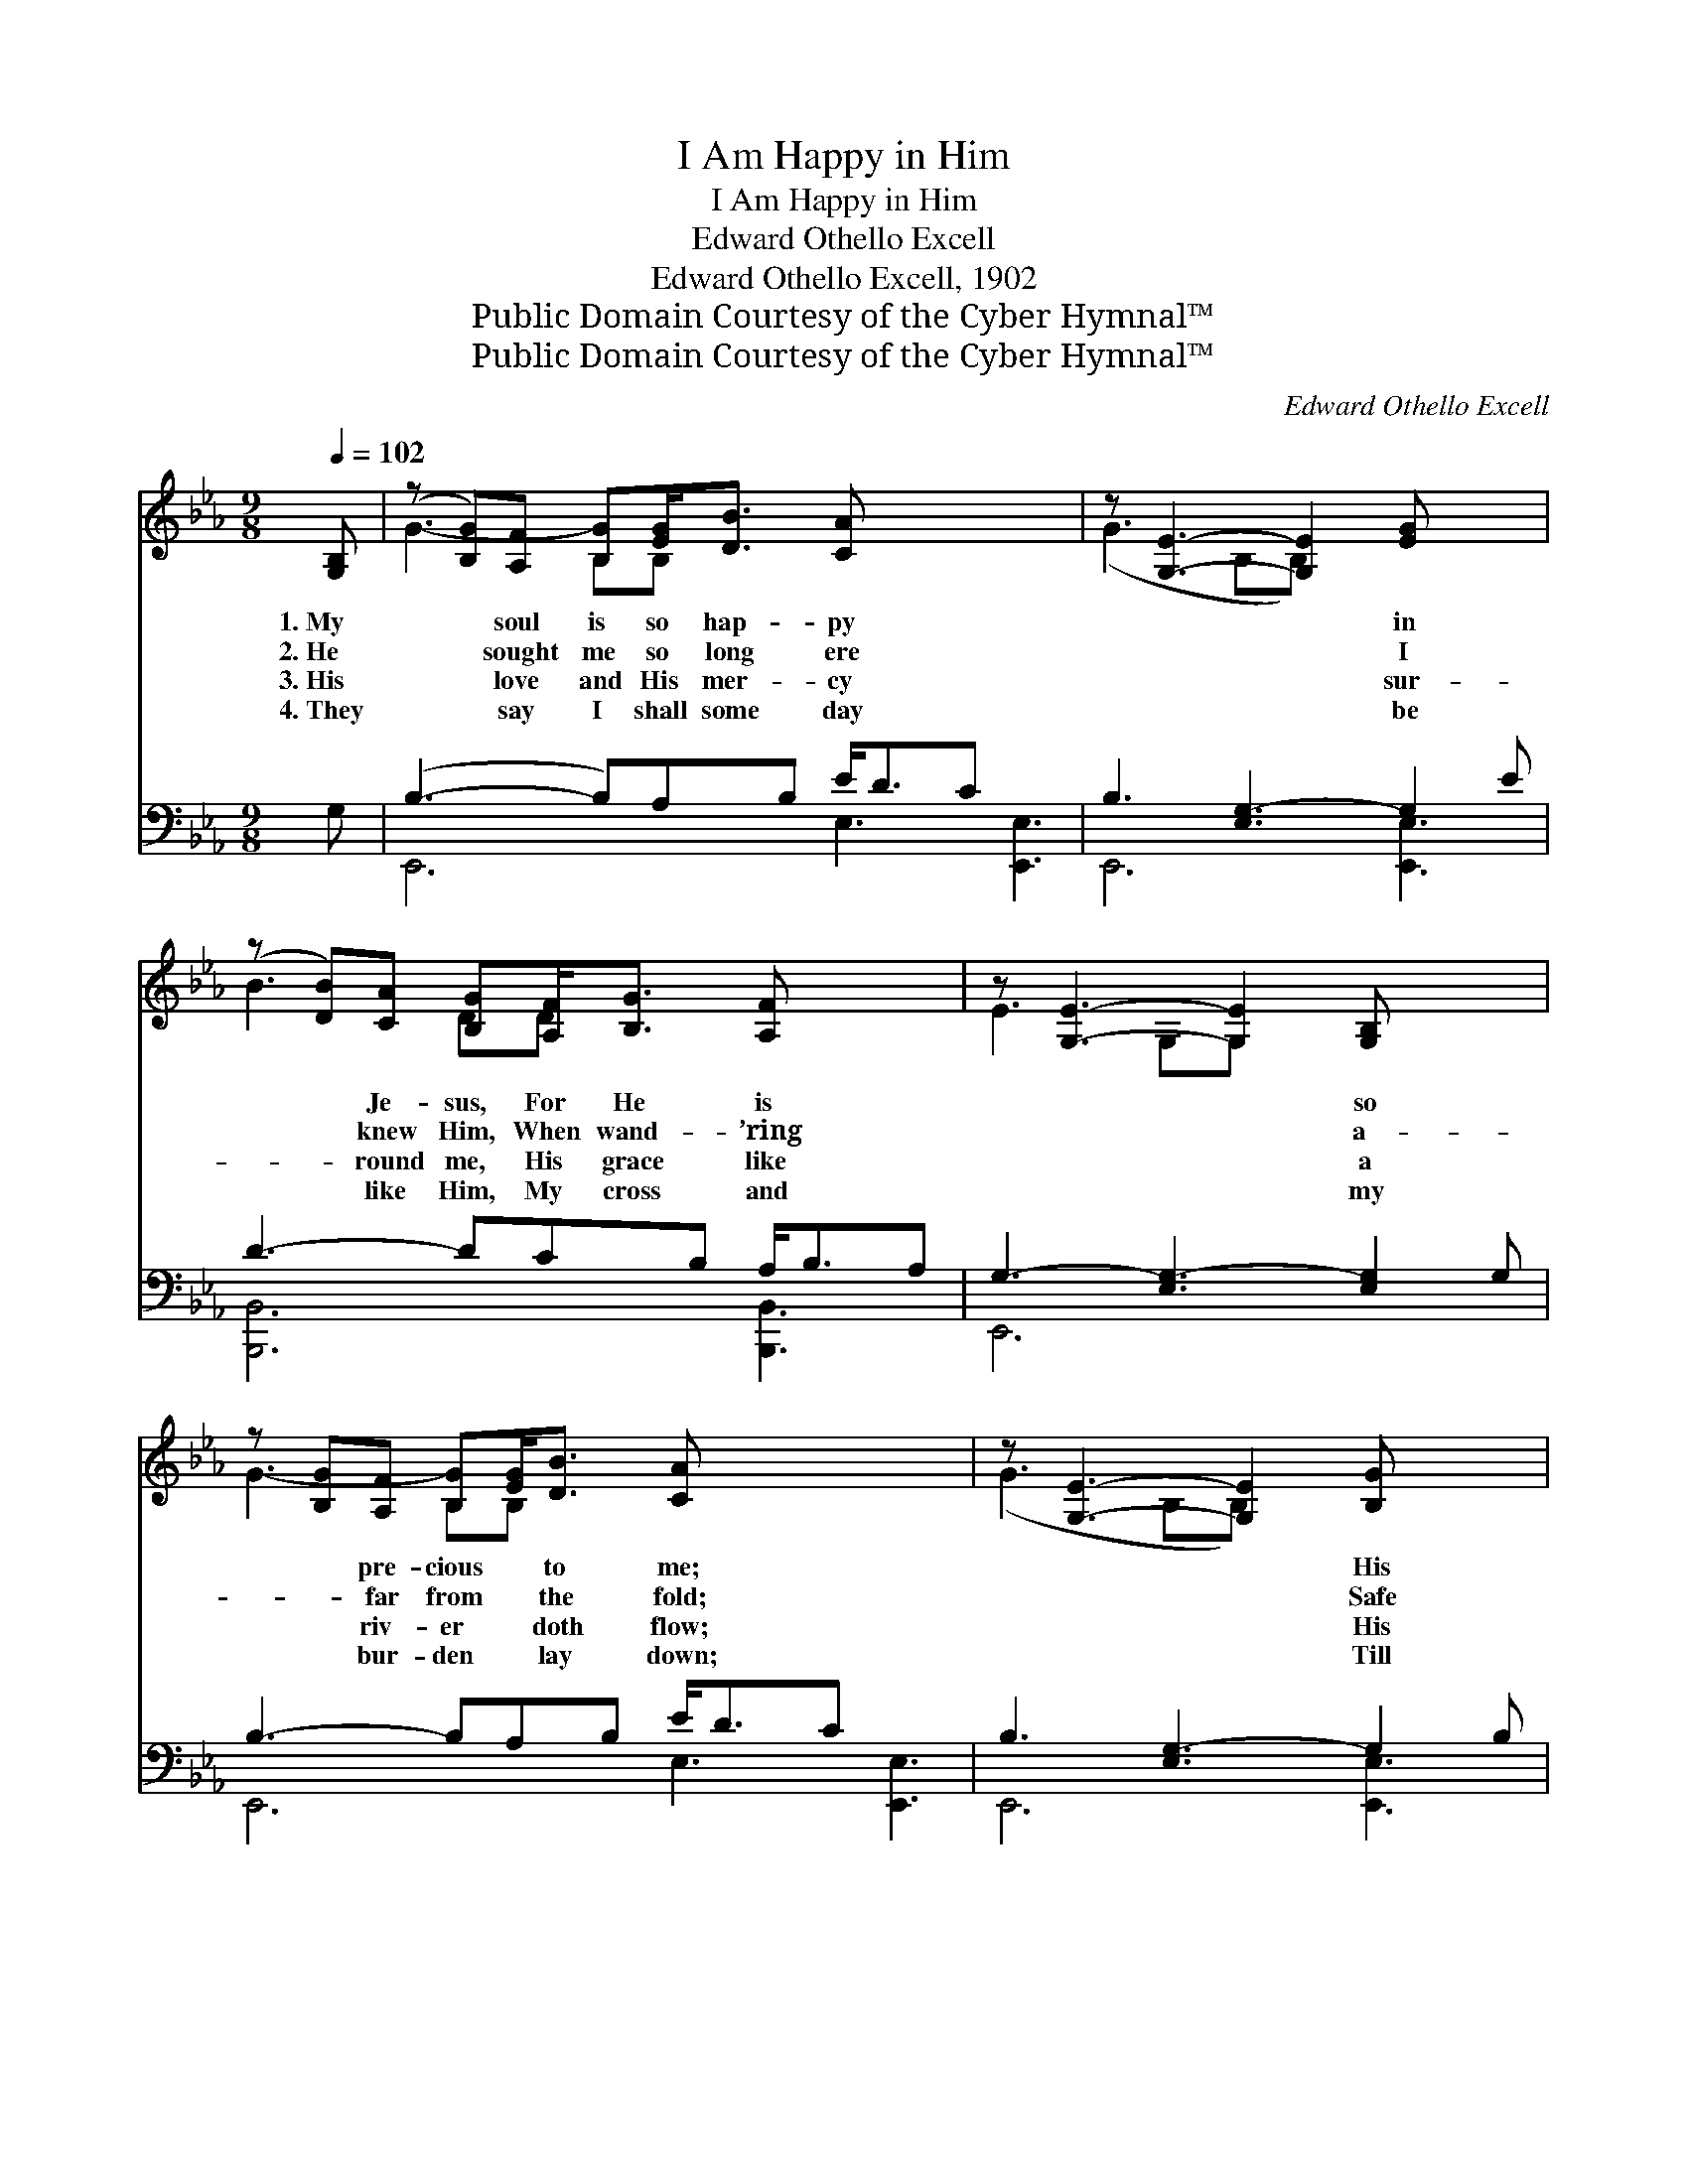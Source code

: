 X:1
T:I Am Happy in Him
T:I Am Happy in Him
T:Edward Othello Excell
T:Edward Othello Excell, 1902
T:Public Domain Courtesy of the Cyber Hymnal™
T:Public Domain Courtesy of the Cyber Hymnal™
C:Edward Othello Excell
Z:Public Domain
Z:Courtesy of the Cyber Hymnal™
%%score ( 1 2 ) ( 3 4 )
L:1/8
Q:1/4=102
M:9/8
K:Eb
V:1 treble 
V:2 treble 
V:3 bass 
V:4 bass 
V:1
 [G,B,] | (z [B,G])[A,F] [B,G][EG]<[DB] [CA] x5 | z [G,E]3- [G,E]2 [EG] x2 | %3
w: 1.~My|* soul is so hap- py|* * in|
w: 2.~He|* sought me so long ere|* * I|
w: 3.~His|* love and His mer- cy|* * sur-|
w: 4.~They|* say I shall some day|* * be|
 (z [DB])[CA] [B,G][A,F]<[B,G] [A,F] x2 | z [G,E]3- [G,E]2 [G,B,] x2 | %5
w: * Je- sus, For He is|* * so|
w: * knew Him, When wand- ’ring|* * a-|
w: * round me, His grace like|* * a|
w: * like Him, My cross and|* * my|
 z [B,G][A,F] [B,G][EG]<[DB] [CA] x5 | z [G,E]3- [G,E]2 [B,G] x2 | %7
w: * pre- cious * to me;|* * His|
w: * far from * the fold;|* * Safe|
w: * riv- er * doth flow;|* * His|
w: * bur- den * lay down;|* * Till|
 (z [A,F])[A,G] [A,F][_A,C]>[_A,D] [A,E] x5 | [A,-B,F-]3 [A,-C]3 [A,DF]3 || %9
w: * voice it is mu- sic||
w: * home in His arms He||
w: * Spir- it, to guide and||
w: * then I will ev- er||
"^Refrain" [B,E]2 [B,E] [B,E]<[B,B][B,E] | [B,D]6 | [DB]2 [DB] [DB]<[DF][Ac] | [EG]3- [EG]2 [GB] | %13
w: to hear it, His face|it|is heav- en to see.||
w: hath bro’t me, To where|there|are plea- sures un- told.|I * am|
w: to com- fort, Is with|me|wher- ev- er I go.||
w: be faith- ful, In gath-|er-|ing gems for His crown.||
 [Ge]>[Ad][Ee] [EF]2 [EB] | [DB]>[Dc][DB] [CE]2 [DB] | [Ee]2 [EG] [DF]<[DG][DF] | E3- E2 |] %17
w: ||||
w: hap- py in Him, I|am hap- py in Him;|My soul with de- light|He *|
w: ||||
w: ||||
V:2
 x | G3- B,B, x7 | (G3 B,B,) x4 | B3- DD x4 | E3 G,G, x4 | G3- B,B, x7 | (G3 B,B,) x4 | %7
 F3- =A,=A, x7 | x9 || x6 | x6 | x6 | x6 | x6 | x6 | x6 | E3- E2 |] %17
V:3
 G, | (B,3- B,)A,B, E<DC x3 | B,3 [E,G,-]3 G,2 E | D3- DCB, A,<B,A, | G,3- [E,G,-]3 [E,G,]2 G, | %5
 B,3- B,A,B, E<DC x3 | B,3 [E,G,-]3 G,2 B, | =A,3- A,A,A, A,>A,A, x3 | [B,,A,]6- [B,,A,]3 || %9
 [E,G,]3- [E,G,]2 [E,G,] | [F,A,]<[F,A,][B,,A,] [A,B,]3 | [B,,A,]3- [B,,A,]2 [B,,D] | %12
 [C,E]<[G,E][B,E] [E,E]2 [E,B,] | [E,B,]>[F,B,][G,B,] [A,C]2 [G,B,] | %14
 [F,A,]>[B,,A,][B,,A,] [C,G,]2 [B,,A,] | [E,G,]2 [E,B,] [B,,A,]<[B,,B,][B,,A,] | %16
 [E,G,]3- [E,G,]2 |] %17
V:4
 x | E,,6 E,3 [E,,E,]3 | E,,6 [E,,E,]3 | [B,,,B,,]6 [B,,,B,,]3 | E,,6 x3 | E,,6 E,3 [E,,E,]3 | %6
 E,,6 [E,,E,]3 | F,,6 E,3 [F,,E,]3 | x9 || x6 | x6 | x6 | x6 | x6 | x6 | x6 | x5 |] %17

